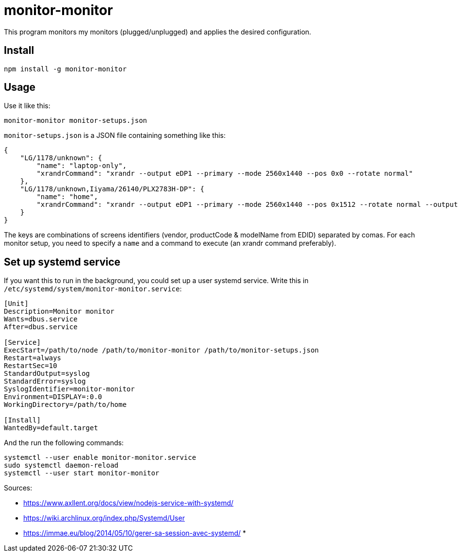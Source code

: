 = monitor-monitor

This program monitors my monitors (plugged/unplugged) and applies the desired configuration.

== Install

[source, bash]
----
npm install -g monitor-monitor
----

== Usage

Use it like this:

[source, bash]
----
monitor-monitor monitor-setups.json
----

`monitor-setups.json` is a JSON file containing something like this:

[source, json]
----
{
    "LG/1178/unknown": {
        "name": "laptop-only",
        "xrandrCommand": "xrandr --output eDP1 --primary --mode 2560x1440 --pos 0x0 --rotate normal"
    },
    "LG/1178/unknown,Iiyama/26140/PLX2783H-DP": {
        "name": "home",
        "xrandrCommand": "xrandr --output eDP1 --primary --mode 2560x1440 --pos 0x1512 --rotate normal --output HDMI2 --mode 1920x1080 --scale 1.4x1.4 --panning 2688x1512"
    }
}
----

The keys are combinations of screens identifiers (vendor, productCode & modelName from EDID) separated by comas.
For each monitor setup, you need to specify a `name` and a command to execute (an xrandr command preferably).

== Set up systemd service

If you want this to run in the background, you could set up a user systemd service.
Write this in `/etc/systemd/system/monitor-monitor.service`:

[source, config]
----
[Unit]
Description=Monitor monitor
Wants=dbus.service
After=dbus.service

[Service]
ExecStart=/path/to/node /path/to/monitor-monitor /path/to/monitor-setups.json
Restart=always
RestartSec=10
StandardOutput=syslog
StandardError=syslog
SyslogIdentifier=monitor-monitor
Environment=DISPLAY=:0.0
WorkingDirectory=/path/to/home

[Install]
WantedBy=default.target
----

And the run the following commands:

[source, base]
----
systemctl --user enable monitor-monitor.service
sudo systemctl daemon-reload
systemctl --user start monitor-monitor
----

Sources:

* https://www.axllent.org/docs/view/nodejs-service-with-systemd/
* https://wiki.archlinux.org/index.php/Systemd/User
* https://immae.eu/blog/2014/05/10/gerer-sa-session-avec-systemd/
*
